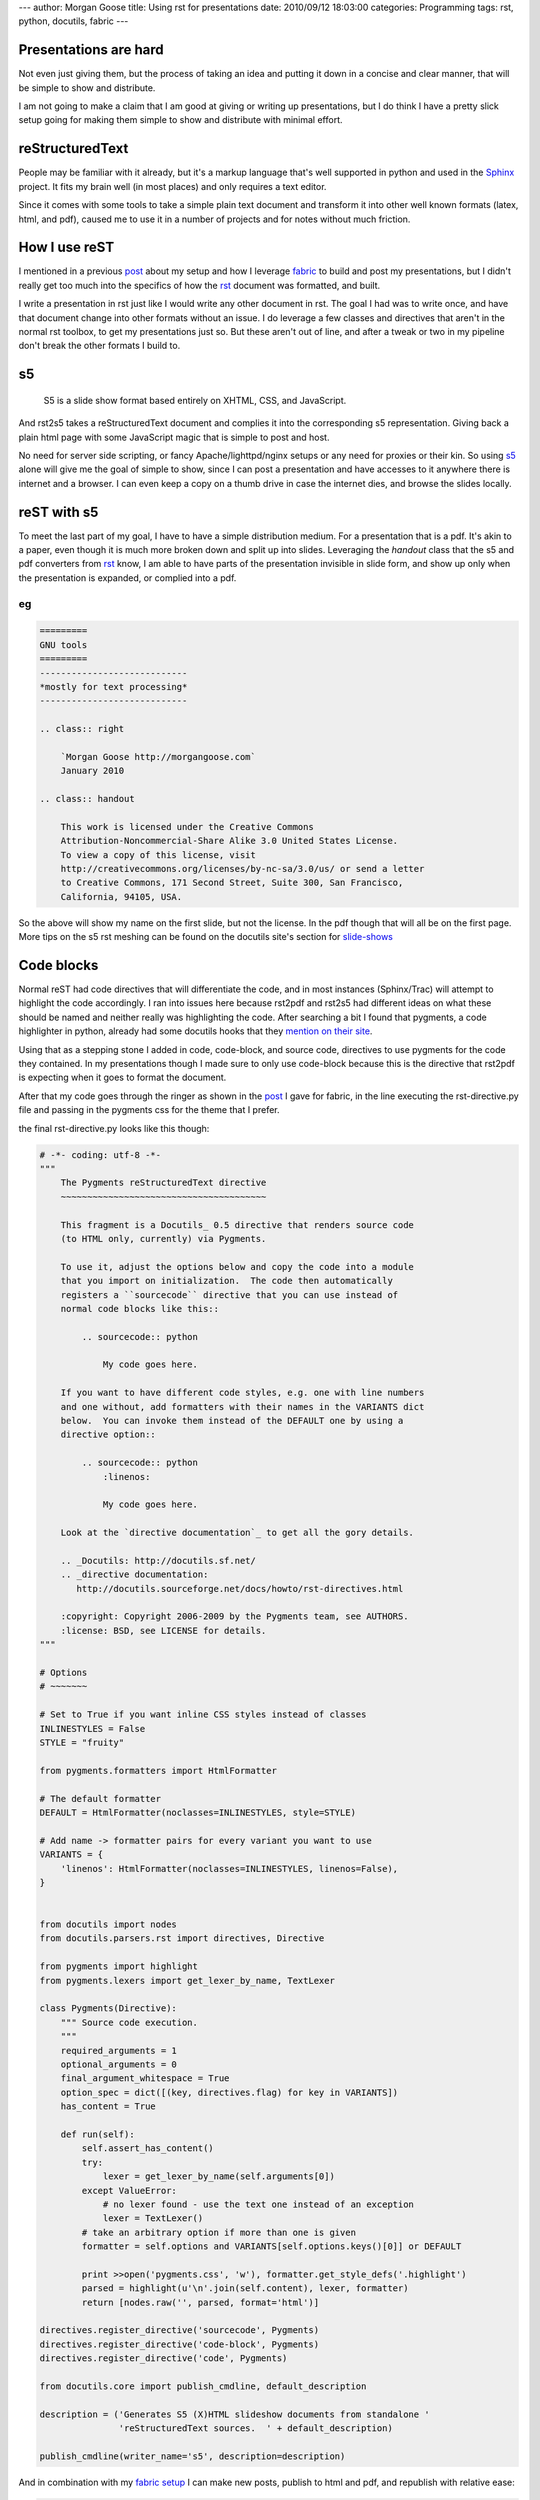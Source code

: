 ---
author: Morgan Goose
title: Using rst for presentations
date: 2010/09/12 18:03:00
categories: Programming
tags: rst, python, docutils, fabric
---

Presentations are hard
----------------------

Not even just giving them, but the process of taking an idea and putting it
down in a concise and clear manner, that will be simple to show and distribute.

I am not going to make a claim that I am good at giving or writing up
presentations, but I do think I have a pretty slick setup going for making them
simple to show and distribute with minimal effort.


reStructuredText
----------------

People may be familiar with it already, but it's a markup language that's well
supported in python and used in the Sphinx_ project. It fits my brain well (in
most places) and only requires a text editor. 

.. _Sphinx: http://sphinx.pocoo.org/

Since it comes with some tools to take a simple plain text document and
transform it into other well known formats (latex, html, and pdf), caused me
to use it in a number of projects and for notes without much friction.

How I use reST
--------------

I mentioned in a previous post_ about my setup and how I leverage fabric_ to
build and post my presentations, but I didn't really get too much into the
specifics of how the rst_ document was formatted, and built.

.. _post: http://morgangoose.com/blog/2010/02/how-fabric-gets-it-right/
.. _fabric: http://docs.fabfile.org
.. _rst: http://docutils.sourceforge.net/rst.html

I write a presentation in rst just like I would write any other document in
rst. The goal I had was to write once, and have that document change into other
formats without an issue. I do leverage a few classes and directives that
aren't in the normal rst toolbox, to get my presentations just so. But these 
aren't out of line, and after a tweak or two in my pipeline don't break the
other formats I build to.

s5
--

    S5 is a slide show format based entirely on XHTML, CSS, and JavaScript.

And rst2s5 takes a reStructuredText document and complies it into the
corresponding s5 representation. Giving back a plain html page with some
JavaScript magic that is simple to post and host.

No need for server side scripting, or fancy Apache/lighttpd/nginx setups or any
need for proxies or their kin. So using s5_ alone will give me the goal of
simple to show, since I can post a presentation and have accesses to it
anywhere there is internet and a browser. I can even keep a copy on a
thumb drive in case the internet dies, and browse the slides locally.

.. _s5: http://meyerweb.com/eric/tools/s5/


reST with s5
------------

To meet the last part of my goal, I have to have a simple distribution medium.
For a presentation that is a pdf. It's akin to a paper, even though it is much
more broken down and split up into slides. Leveraging the *handout* class that
the s5 and pdf converters from rst_ know, I am able to have parts of the
presentation invisible in slide form, and show up only when the presentation
is expanded, or complied into a pdf.

eg
==

.. code-block:: rst

    =========
    GNU tools
    =========
    ----------------------------
    *mostly for text processing*
    ----------------------------

    .. class:: right
    
        `Morgan Goose http://morgangoose.com`
        January 2010

    .. class:: handout
    
        This work is licensed under the Creative Commons 
        Attribution-Noncommercial-Share Alike 3.0 United States License. 
        To view a copy of this license, visit 
        http://creativecommons.org/licenses/by-nc-sa/3.0/us/ or send a letter
        to Creative Commons, 171 Second Street, Suite 300, San Francisco, 
        California, 94105, USA.


So the above will show my name on the first slide, but not the license. In the
pdf though that will all be on the first page. More tips on the s5 rst meshing
can be found on the docutils site's section for slide-shows_

.. _slide-shows: http://docutils.sourceforge.net/docs/user/slide-shows.html


Code blocks
-----------

Normal reST had code directives that will differentiate the code, and in most
instances (Sphinx/Trac) will attempt to highlight the code accordingly. I ran
into issues here because rst2pdf and rst2s5 had different ideas on what these
should be named and neither really was highlighting the code. After searching a
bit I found that pygments, a code highlighter in python, already had some
docutils hooks that they `mention on their site 
<http://pygments.org/docs/rstdirective/>`_.

Using that as a stepping stone I added in code, code-block, and source code,
directives to use pygments for the code they contained. In my presentations
though I made sure to only use code-block because this is the directive that
rst2pdf is expecting when it goes to format the document.

After that my code goes through the ringer as shown in the post_ I gave
for fabric, in the line executing the rst-directive.py file and passing in the
pygments css for the theme that I prefer.

the final rst-directive.py looks like this though:

.. code-block:: python

    # -*- coding: utf-8 -*-
    """ 
        The Pygments reStructuredText directive
        ~~~~~~~~~~~~~~~~~~~~~~~~~~~~~~~~~~~~~~~
    
        This fragment is a Docutils_ 0.5 directive that renders source code
        (to HTML only, currently) via Pygments.
    
        To use it, adjust the options below and copy the code into a module
        that you import on initialization.  The code then automatically
        registers a ``sourcecode`` directive that you can use instead of
        normal code blocks like this::
    
            .. sourcecode:: python
    
                My code goes here.
    
        If you want to have different code styles, e.g. one with line numbers
        and one without, add formatters with their names in the VARIANTS dict
        below.  You can invoke them instead of the DEFAULT one by using a
        directive option::
    
            .. sourcecode:: python
                :linenos:
    
                My code goes here.
    
        Look at the `directive documentation`_ to get all the gory details.
    
        .. _Docutils: http://docutils.sf.net/
        .. _directive documentation:
           http://docutils.sourceforge.net/docs/howto/rst-directives.html

        :copyright: Copyright 2006-2009 by the Pygments team, see AUTHORS.
        :license: BSD, see LICENSE for details.
    """
    
    # Options
    # ~~~~~~~
    
    # Set to True if you want inline CSS styles instead of classes
    INLINESTYLES = False
    STYLE = "fruity"
    
    from pygments.formatters import HtmlFormatter
    
    # The default formatter
    DEFAULT = HtmlFormatter(noclasses=INLINESTYLES, style=STYLE)

    # Add name -> formatter pairs for every variant you want to use
    VARIANTS = {
        'linenos': HtmlFormatter(noclasses=INLINESTYLES, linenos=False),
    }


    from docutils import nodes
    from docutils.parsers.rst import directives, Directive
    
    from pygments import highlight
    from pygments.lexers import get_lexer_by_name, TextLexer
    
    class Pygments(Directive):
        """ Source code execution.
        """
        required_arguments = 1
        optional_arguments = 0
        final_argument_whitespace = True
        option_spec = dict([(key, directives.flag) for key in VARIANTS])
        has_content = True
    
        def run(self):
            self.assert_has_content()
            try:
                lexer = get_lexer_by_name(self.arguments[0])
            except ValueError:
                # no lexer found - use the text one instead of an exception
                lexer = TextLexer()
            # take an arbitrary option if more than one is given
            formatter = self.options and VARIANTS[self.options.keys()[0]] or DEFAULT
    
            print >>open('pygments.css', 'w'), formatter.get_style_defs('.highlight')
            parsed = highlight(u'\n'.join(self.content), lexer, formatter)
            return [nodes.raw('', parsed, format='html')]

    directives.register_directive('sourcecode', Pygments)
    directives.register_directive('code-block', Pygments)
    directives.register_directive('code', Pygments)

    from docutils.core import publish_cmdline, default_description

    description = ('Generates S5 (X)HTML slideshow documents from standalone '
                   'reStructuredText sources.  ' + default_description)

    publish_cmdline(writer_name='s5', description=description)


And in combination with my `fabric setup <http://morgangoose.com/blog/2010/02/how-fabric-gets-it-right/>`_
I can make new posts, publish to html and pdf, and republish with relative ease:

.. code-block:: bash 

    $ fab new:new_stuff
    $ vim new_stuff/new_stuff.rst
    $ fab upload:new_stuff
